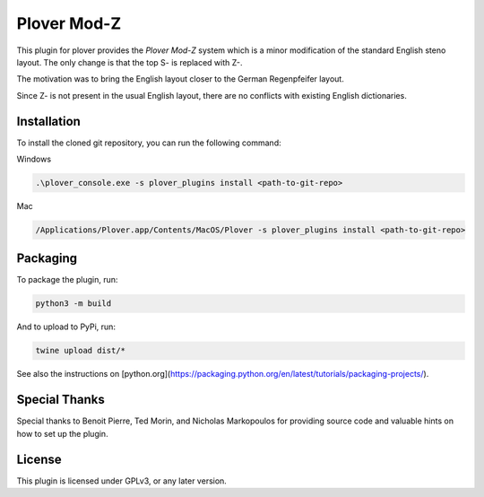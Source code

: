 ==========================
Plover Mod-Z
==========================

This plugin for plover provides the *Plover Mod-Z* system which is a minor modification of the standard English steno layout.
The only change is that the top S- is replaced with Z-.

The motivation was to bring the English layout closer to the German Regenpfeifer layout.

Since Z- is not present in the usual English layout, there are no conflicts with existing English dictionaries.

Installation
------------

To install the cloned git repository, you can run the following command:

Windows

.. code:: powershell

	.\plover_console.exe -s plover_plugins install <path-to-git-repo>

Mac

.. code:: bash

	/Applications/Plover.app/Contents/MacOS/Plover -s plover_plugins install <path-to-git-repo>

Packaging
------------

To package the plugin, run:

.. code:: bash

              python3 -m build

And to upload to PyPi, run:

.. code:: bash

              twine upload dist/*

See also the instructions on [python.org](https://packaging.python.org/en/latest/tutorials/packaging-projects/).

Special Thanks
--------------

Special thanks to Benoit Pierre, Ted Morin, and Nicholas Markopoulos for providing source code and valuable hints on how to set up the plugin.

License
-------

This plugin is licensed under GPLv3, or any later version.
